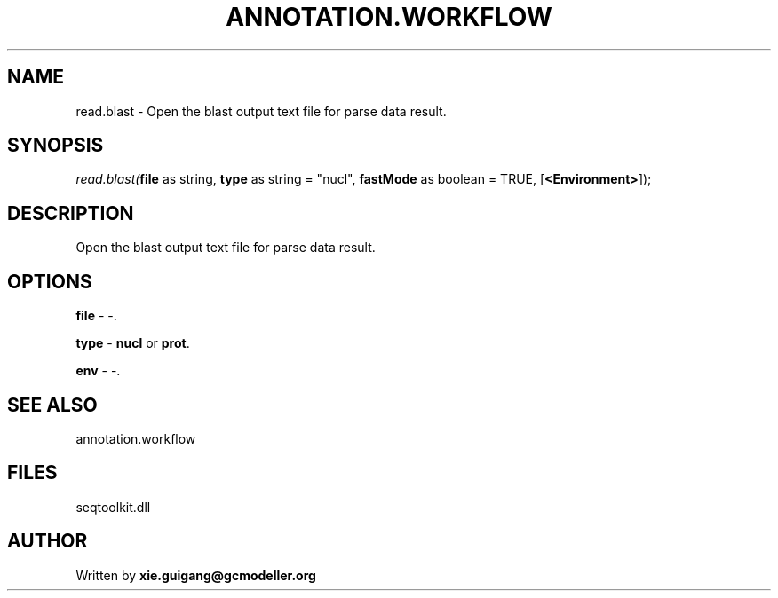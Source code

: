.\" man page create by R# package system.
.TH ANNOTATION.WORKFLOW 2 2000-01-01 "read.blast" "read.blast"
.SH NAME
read.blast \- Open the blast output text file for parse data result.
.SH SYNOPSIS
\fIread.blast(\fBfile\fR as string, 
\fBtype\fR as string = "nucl", 
\fBfastMode\fR as boolean = TRUE, 
[\fB<Environment>\fR]);\fR
.SH DESCRIPTION
.PP
Open the blast output text file for parse data result.
.PP
.SH OPTIONS
.PP
\fBfile\fB \fR\- -. 
.PP
.PP
\fBtype\fB \fR\- \fBnucl\fR or \fBprot\fR. 
.PP
.PP
\fBenv\fB \fR\- -. 
.PP
.SH SEE ALSO
annotation.workflow
.SH FILES
.PP
seqtoolkit.dll
.PP
.SH AUTHOR
Written by \fBxie.guigang@gcmodeller.org\fR
